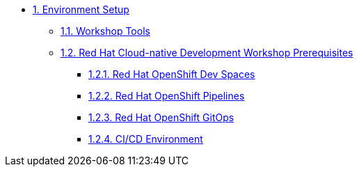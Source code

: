 * xref:setup.adoc[1. Environment Setup]
** xref:setup.adoc#tools[1.1. Workshop Tools]
** xref:setup.adoc#pre[1.2. Red Hat Cloud-native Development Workshop Prerequisites]
*** xref:setup.adoc#devspaces[1.2.1. Red Hat OpenShift Dev Spaces]
*** xref:setup.adoc#pipelines[1.2.2. Red Hat OpenShift Pipelines]
*** xref:setup.adoc#gitops[1.2.3. Red Hat OpenShift GitOps]
*** xref:setup.adoc#cicd[1.2.4. CI/CD Environment]
